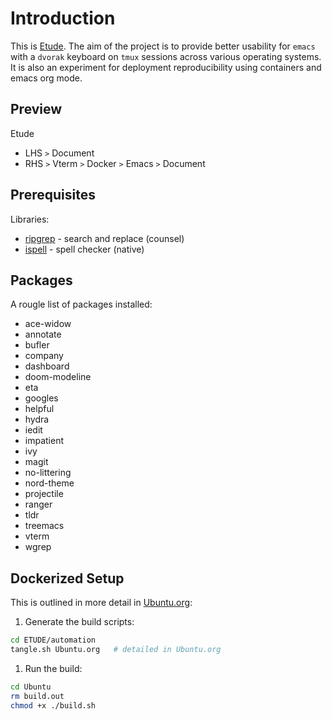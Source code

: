 #+AUTHOR:  Chris Zheng
#+EMAIL:   z@caudate.me
#+OPTIONS: toc:nil
#+STARTUP: showall

* Introduction

This is [[http://github.com/zcaudate/etude][Etude]]. The aim of the project is to provide better usability
for ~emacs~ with a ~dvorak~ keyboard on ~tmux~ sessions across various
operating systems. It is also an experiment for deployment reproducibility using containers and emacs org mode.

** Preview

Etude 
- LHS ~>~ Document 
- RHS ~>~ Vterm ~>~ Docker ~>~ Emacs ~>~ Document

[[https://raw.githubusercontent.com/zcaudate/etude/master/img/front.png]]

** Prerequisites

Libraries:
- [[https://github.com/BurntSushi/ripgrep][ripgrep]] - search and replace (counsel)
- [[https://www.gnu.org/software/ispell/][ispell]] - spell checker (native)

** Packages

A rougle list of packages installed:

- ace-widow
- annotate
- bufler
- company
- dashboard
- doom-modeline
- eta
- googles
- helpful
- hydra
- iedit
- impatient
- ivy
- magit
- no-littering
- nord-theme
- projectile
- ranger
- tldr
- treemacs
- vterm
- wgrep


** Dockerized Setup

This is outlined in more detail in [[https://github.com/zcaudate/etude/blob/master/automation/Ubuntu.org][Ubuntu.org]]:

1. Generate the build scripts:

#+NAME: Bootstrap
#+BEGIN_SRC bash :results output silent :cache no :eval yes
cd ETUDE/automation
tangle.sh Ubuntu.org   # detailed in Ubuntu.org
#+END_SRC

2. Run the build:

#+BEGIN_SRC bash :results output silent :cache no :eval yes
cd Ubuntu
rm build.out
chmod +x ./build.sh
#+END_SRC
